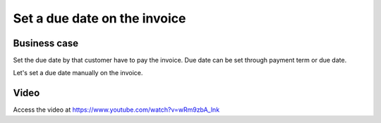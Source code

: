 
.. index::
   single: Due date on customer invoice

.. meta::
  :description: Set a due date on the customer invoice
  :keywords: customer, invoice, payment, due date, invoice date, payment term

Set a due date on the invoice
=============================

Business case
-------------
Set the due date by that customer have to pay the invoice.
Due date can be set through payment term or due date.

Let's set a due date manually on the invoice.

Video
-----
Access the video at https://www.youtube.com/watch?v=wRm9zbA_lnk

.. raw:: html

    <div style="text-align: center; margin-bottom: 2em;">
    <iframe width="100%" class="youtube-video" src="https://www.youtube.com/embed/wRm9zbA_lnk" frameborder="0" allow="autoplay; encrypted-media" allowfullscreen></iframe>
    </div>
